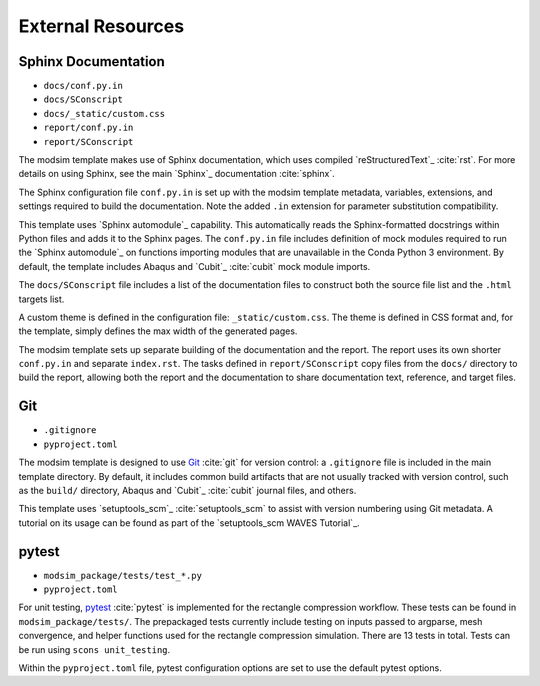 ##################
External Resources
##################

********************
Sphinx Documentation
********************

* ``docs/conf.py.in``
* ``docs/SConscript``
* ``docs/_static/custom.css``
* ``report/conf.py.in``
* ``report/SConscript``

The modsim template makes use of Sphinx documentation, which uses compiled `reStructuredText`_ :cite:`rst`. For more
details on using Sphinx, see the main `Sphinx`_ documentation :cite:`sphinx`.

The Sphinx configuration file ``conf.py.in`` is set up with the modsim template metadata, variables, extensions, and
settings required to build the documentation. Note the added ``.in`` extension for parameter substitution
compatibility.

This template uses `Sphinx automodule`_ capability. This automatically reads the Sphinx-formatted docstrings
within Python files and adds it to the Sphinx pages. The ``conf.py.in`` file includes definition of mock modules
required to run the `Sphinx automodule`_ on functions importing modules that are unavailable in the Conda Python 3
environment. By default, the template includes Abaqus and `Cubit`_ :cite:`cubit` mock module imports.

The ``docs/SConscript`` file includes a list of the documentation files to construct both the source file list and the
``.html`` targets list.

A custom theme is defined in the configuration file: ``_static/custom.css``. The theme is defined in CSS format and,
for the template, simply defines the max width of the generated pages.

The modsim template sets up separate building of the documentation and the report. The report uses its own shorter
``conf.py.in`` and separate ``index.rst``. The tasks defined in ``report/SConscript`` copy files from the ``docs/`` directory to
build the report, allowing both the report and the documentation to share documentation text, reference, and target
files.

***
Git
***

* ``.gitignore``
* ``pyproject.toml``

The modsim template is designed to use `Git`_ :cite:`git` for version control: a ``.gitignore`` file is included in the
main template directory. By default, it includes common build artifacts that are not usually tracked with version
control, such as the ``build/`` directory, Abaqus and `Cubit`_ :cite:`cubit` journal files, and others.

This template uses `setuptools_scm`_ :cite:`setuptools_scm` to assist with version numbering using Git metadata. A
tutorial on its usage can be found as part of the `setuptools_scm WAVES Tutorial`_.

******
pytest
******

* ``modsim_package/tests/test_*.py``
* ``pyproject.toml``

For unit testing, `pytest`_ :cite:`pytest` is implemented for the rectangle compression workflow. These tests can be
found in ``modsim_package/tests/``. The prepackaged tests currently include testing on inputs passed to argparse, mesh
convergence, and helper functions used for the rectangle compression simulation. There are 13 tests in total. Tests can
be run using ``scons unit_testing``.

Within the ``pyproject.toml`` file, pytest configuration options are set to use the default pytest options.